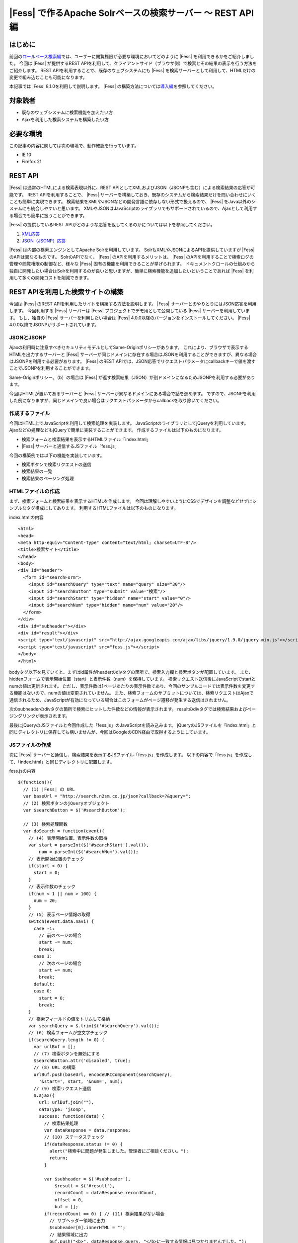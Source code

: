 ========================================================
|Fess| で作るApache Solrベースの検索サーバー 〜 REST API 編
========================================================

はじめに
========

前回の\ `ロールベース検索編 <http://codezine.jp/article/detail/5605>`__\ では、ユーザーに閲覧権限が必要な環境においてどのように |Fess| を利用できるかをご紹介しました。
今回は |Fess| が提供するREST
APIを利用して、クライアントサイド（ブラウザ側）で検索とその結果の表示を行う方法をご紹介します。
REST
APIを利用することで、既存のウェブシステムにも |Fess| を検索サーバーとして利用して、HTMLだけの変更で組み込むことも可能になります。

本記事では |Fess| 8.1.0を利用して説明します。
|Fess| の構築方法については\ `導入編 <http://codezine.jp/article/detail/4526>`__\ を参照してください。

対象読者
========

-  既存のウェブシステムに検索機能を加えたい方

-  Ajaxを利用した検索システムを構築したい方

必要な環境
==========

この記事の内容に関しては次の環境で、動作確認を行っています。

-  IE 10

-  Firefox 21

REST API
========

|Fess| は通常のHTMLによる検索表現以外に、REST
APIとしてXMLおよびJSON（JSONPも含む）による検索結果の応答が可能です。
REST
APIを利用することで、 |Fess| サーバーを構築しておき、既存のシステムから検索結果だけを問い合わせにいくことも簡単に実現できます。
検索結果をXMLやJSONなどの開発言語に依存しない形式で扱えるので、 |Fess| をJava以外のシステムにも統合しやすいと思います。
XMLやJSONはJavaScriptのライブラリでもサポートされているので、Ajaxとして利用する場合でも簡単に扱うことができます。

|Fess| の提供しているREST
APIがどのような応答を返してくるのかについては以下を参照してください。

1. `XML応答 <http://fess.codelibs.org/ja/4.0/user/xml-response.html>`__

2. `JSON（JSONP）応答 <http://fess.codelibs.org/ja/4.0/user/json-response.html>`__

|Fess| は内部の検索エンジンとしてApache Solrを利用しています。
SolrもXMLやJSONによるAPIを提供していますが |Fess| のAPIは異なるものです。
SolrのAPIでなく、 |Fess| のAPIを利用するメリットは、 |Fess| のAPIを利用することで検索ログの管理や閲覧権限の制御など、様々な |Fess| 固有の機能を利用できることが挙げられます。
ドキュメントクロールの仕組みから独自に開発したい場合はSolrを利用するのが良いと思いますが、簡単に検索機能を追加したいということであれば |Fess| を利用して多くの開発コストを削減できます。

REST APIを利用した検索サイトの構築
==================================

今回は |Fess| のREST APIを利用したサイトを構築する方法を説明します。
|Fess| サーバーとのやりとりにはJSON応答を利用します。
今回利用する |Fess| サーバーは |Fess| プロジェクトでデモ用として公開している |Fess| サーバーを利用しています。
もし、独自の |Fess| サーバーを利用したい場合は |Fess| 
4.0.0以降のバージョンをインストールしてください。 |Fess| 
4.0.0以降でJSONPがサポートされています。

JSONとJSONP
-----------

Ajaxの利用時に注意すべきセキュリティモデルとしてSame-Originポリシーがあります。
これにより、ブラウザで表示するHTMLを出力するサーバーと |Fess| サーバーが同じドメインに存在する場合はJSONを利用することができますが、異なる場合はJSONPを利用する必要があります。
|Fess| のREST
APIでは、JSON応答でリクエストパラメータにcallbackキーで値を渡すことでJSONPを利用することができます。

Same-Originポリシー。（b）の場合は |Fess| が返す検索結果（JSON）が別ドメインになるためJSONPを利用する必要があります。
|image0|

今回はHTMLが置いてあるサーバーと |Fess| サーバーが異なるドメインにある場合で話を進めます。
ですので、JSONPを利用した例になりますが、同じドメインで良い場合はリクエストパラメータからcallbackを取り除いてください。

作成するファイル
----------------

今回はHTML上でJavaScriptを利用して検索処理を実装します。
JavaScriptのライブラリとしてjQueryを利用しています。
Ajaxなどの処理などもjQueryで簡単に実装することができます。
作成するファイルは以下のものになります。

-  検索フォームと検索結果を表示するHTMLファイル「index.html」

- |Fess| サーバーと通信するJSファイル「fess.js」

今回の構築例では以下の機能を実装しています。

-  検索ボタンで検索リクエストの送信

-  検索結果の一覧

-  検索結果のページング処理

HTMLファイルの作成
------------------

まず、検索フォームと検索結果を表示するHTMLを作成します。
今回は理解しやすいようにCSSでデザインを調整などせずにシンプルなタグ構成にしてあります。
利用するHTMLファイルは以下のものになります。

index.htmlの内容
::

    <html>
    <head>
    <meta http-equiv="Content-Type" content="text/html; charset=UTF-8"/>
    <title>検索サイト</title>
    </head>
    <body>
    <div id="header">
      <form id="searchForm">
        <input id="searchQuery" type="text" name="query" size="30"/>
        <input id="searchButton" type="submit" value="検索"/>
        <input id="searchStart" type="hidden" name="start" value="0"/>
        <input id="searchNum" type="hidden" name="num" value="20"/>
      </form>
    </div>
    <div id="subheader"></div>
    <div id="result"></div>
    <script type="text/javascript" src="http://ajax.googleapis.com/ajax/libs/jquery/1.9.0/jquery.min.js"></script>
    <script type="text/javascript" src="fess.js"></script>
    </body>
    </html>

bodyタグ以下を見ていくと、まずはid属性がheaderのdivタグの箇所で、検索入力欄と検索ボタンが配置しています。
また、hiddenフォームで表示開始位置（start）と表示件数（num）を保持しています。
検索リクエスト送信後にJavaScriptでstartとnumの値は更新されます。
ただし、表示件数は1ページあたりの表示件数であり、今回のサンプルコードでは表示件数を変更する機能はないので、numの値は変更されていません。
また、検索フォームのサブミットについては、検索リクエストはAjaxで通信されるため、JavaScriptが有効になっている場合はこのフォームがページ遷移が発生する送信はされません。

次のsubheaderのdivタグの箇所で検索にヒットした件数などの情報が表示されます。
resultのdivタグでは検索結果およびページングリンクが表示されます。

最後にjQueryのJSファイルと今回作成した「fess.js」のJavaScriptを読み込みます。
jQueryのJSファイルを「index.html」と同じディレクトリに保存しても構いませんが、今回はGoogleのCDN経由で取得するようにしています。

JSファイルの作成
----------------

次に |Fess| サーバーと通信し、検索結果を表示するJSファイル「fess.js」を作成します。
以下の内容で「fess.js」を作成して、「index.html」と同じディレクトリに配置します。

fess.jsの内容
::

    $(function(){
      // (1) |Fess| の URL
      var baseUrl = "http://search.n2sm.co.jp/json?callback=?&query=";
      // (2) 検索ボタンのjQueryオブジェクト
      var $searchButton = $('#searchButton');

      // (3) 検索処理関数
      var doSearch = function(event){
        // (4) 表示開始位置、表示件数の取得
        var start = parseInt($('#searchStart').val()),
            num = parseInt($('#searchNum').val());
        // 表示開始位置のチェック
        if(start < 0) {
          start = 0;
        }
        // 表示件数のチェック
        if(num < 1 || num > 100) {
          num = 20;
        }
        // (5) 表示ページ情報の取得
        switch(event.data.navi) {
          case -1:
            // 前のページの場合
            start -= num;
            break;
          case 1:
            // 次のページの場合
            start += num;
            break;
          default:
          case 0:
            start = 0;
            break;
        }
        // 検索フィールドの値をトリムして格納
        var searchQuery = $.trim($('#searchQuery').val());
        // (6) 検索フォームが空文字チェック
        if(searchQuery.length != 0) {
          var urlBuf = [];
          // (7) 検索ボタンを無効にする
          $searchButton.attr('disabled', true);
          // (8) URL の構築
          urlBuf.push(baseUrl, encodeURIComponent(searchQuery),
            '&start=', start, '&num=', num);
          // (9) 検索リクエスト送信
          $.ajax({
            url: urlBuf.join(""),
            dataType: 'jsonp',
            success: function(data) {
              // 検索結果処理
              var dataResponse = data.response;
              // (10) ステータスチェック
              if(dataResponse.status != 0) {
                alert("検索中に問題が発生しました。管理者にご相談ください。");
                return;
              }

              var $subheader = $('#subheader'),
                  $result = $('#result'),
                  recordCount = dataResponse.recordCount,
                  offset = 0,
                  buf = [];
              if(recordCount == 0) { // (11) 検索結果がない場合
                // サブヘッダー領域に出力
                $subheader[0].innerHTML = "";
                // 結果領域に出力
                buf.push("<b>", dataResponse.query, "</b>に一致する情報は見つかりませんでした。");
                $result[0].innerHTML = buf.join("");
              } else { // (12) 検索にヒットした場合
                var pageNumber = dataResponse.pageNumber,
                    pageSize = dataResponse.pageSize,
                    pageCount = dataResponse.pageCount,
                    startRange = (pageNumber - 1) * pageSize + 1,
                    endRange = pageNumber * pageSize,
                    i = 0,
                    max;
                offset = startRange - 1;
                // (13) サブヘッダーに出力
                buf.push("<b>", dataResponse.query, "</b> の検索結果 ",
                  recordCount, " 件中 ", startRange, " - ",
                  endRange, " 件目 (", dataResponse.execTime,
                    " 秒)");
                $subheader[0].innerHTML = buf.join("");

                // 検索結果領域のクリア
                $result.empty();

                // (14) 検索結果の出力
                var $resultBody = $("<ol/>");
                var results = dataResponse.result;
                for(i = 0, max = results.length; i < max; i++) {
                  buf = [];
                  buf.push('<li><h3 class="title">', '<a href="',
                    results[i].urlLink, '">', results[i].contentTitle,
                    '</a></h3><div class="body">', results[i].contentDescription,
                    '<br/><cite>', results[i].site, '</cite></div></li>');
                  $(buf.join("")).appendTo($resultBody);
                } 
                $resultBody.appendTo($result);

                // (15) ページ番号情報の出力
                buf = [];
                buf.push('<div id="pageInfo">', pageNumber, 'ページ目<br/>');
                if(pageNumber > 1) {
                  // 前のページへのリンク
                  buf.push('<a id="prevPageLink" href="#">&lt;&lt;前ページへ</a> ');
                }
                if(pageNumber < pageCount) {
                  // 次のページへのリンク
                  buf.push('<a id="nextPageLink" href="#">次ページへ&gt;&gt;</a>');
                }
                buf.push('</div>');
                $(buf.join("")).appendTo($result);
              }
              // (16) ページ情報の更新
              $('#searchStart').val(offset);
              $('#searchNum').val(num);
              // (17) ページ表示を上部に移動
              $(document).scrollTop(0);
            },
            complete: function() {
              // (18) 検索ボタンを有効にする
              $searchButton.attr('disabled', false);
            }
          });
        }
        // (19) サブミットしないので false を返す
        return false;
      };

      // (20) 検索入力欄でEnterキーが押されたときの処理
      $('#searchForm').submit({navi:0}, doSearch);
      // (21) 前ページリンクが押されたときの処理
      $('#result').delegate("#prevPageLink", "click", {navi:-1}, doSearch)
      // (22) 次ページリンクが押されたときの処理
        .delegate("#nextPageLink", "click", {navi:1}, doSearch);
    });

「fess.js」の処理はHTMLファイルのDOMが構築された後に実行されます。
まずはじめに、1で |Fess| サーバーのURLを指定しています。
ここでは、 |Fess| の公開デモサーバーを指定しています。
外部サーバーから検索結果のJSONデータを取得するため、JSONPを利用しています。
JSONPでなく、JSONを利用する場合は、callback=?は指定する必要はありません。

2は検索ボタンのjQueryオブジェクトを保存しておきます。
何度か検索ボタンのjQueryオブジェクトを利用するため、変数に保持して再利用します。

3では検索処理関数を定義しています。 この関数の内容は次の節で説明します。

20は検索フォームがサブミットされたときのイベントを登録します。
検索ボタンが押下されたときや検索入力欄でEnterキーが押下されたときに20で登録された処理が実行されます。
イベントが発生したときに検索処理関数doSearchを呼び出します。
naviの値は検索処理関数を呼び出す際に渡され、その値はページング処理をするために利用されます。

21と22でページング処理で追加されるリンクがクリックされたときのイベントを登録します。
これらのリンクは動的に追加されるのでdelegateによりイベントを登録する必要があります。
これらのイベントにおいても20と同様に検索処理関数を呼び出します。

検索処理関数doSearch
--------------------

3の検索処理関数doSearchについて説明します。

4で表示開始位置と表示件数を取得します。
これらの値はheader領域の検索フォームでhiddenの値として保存されています。
表示開始位置は0以上、表示件数は1から100までの値を想定しているので、それ以外の値が取得される場合はデフォルト値を設定します。

5ではdoSearchがイベント登録されたときに渡されたパラメータnaviの値を判定して、表示開始位置を修正します。
ここでは、-1が前のページヘの移動、1が次のページの移動、それ以外は先頭ページへの移動に変更されます。

6は検索入力欄の値が入力されていれば検索を実行し、空であれば何もせずに処理を終了するための判定をします。

7でダブルサブミット防止のために |Fess| サーバーへ問い合わせ中の間は検索ボタンを無効にします。

8ではAjaxのリクエストを送るためのURLを組み立てます。
1のURLに検索語、表示開始位置、表示件数を結合します。

9でAjaxのリクエストを送信します。
JSONPを利用しているのでdataTypeにjsonpを指定しています。
JSONを利用する場合はjsonに変更します。
リクエストが正常に返ってくると、successの関数が実行されます。
successの引数には |Fess| サーバーから返却された検索結果のオブジェクトが渡されます。

まず、10でレスポンスのステータスの内容を確認しています。
正常に検索リクエストが処理された場合は0が設定されています。
|Fess| のJSON応答の詳細は\ `Fess サイト <http://fess.codelibs.org/ja/4.0/user/json-response.html>`__\ を確認してください。

検索リクエストが正常に処理され、検索結果がヒットしなかった場合は11の条件文内でsubheader領域の内容を空にして、result領域で検索結果がヒットしなかった旨のメッセージを表示します。

検索結果がヒットした場合、12の条件文内では検索結果の処理を行います。
13ではsubheader領域に表示件数や実行時間のメッセージを設定します。
14は検索結果をreault領域に追加していきます。
検索結果はdata.response.resultに配列として格納されています。
results[i].〜でアクセスすることで検索結果ドキュメントのフィールド値を取得することができます。

15で現在表示しているページ番号と、前のページと次のページへのリンクをresult領域に追加します。
16では検索フォームのhiddenに現在の表示開始位置と表示件数を保存します。
表示開始位置と表示件数は次回の検索リクエスト時に再度利用されます。

次に17でページの表示位置を変更します。
次のページヘのリンクをクリックされたときに、ページ自体は更新されないため、scrollTopによりページ先頭に移動します。

18では検索処理が完了後に検索ボタンを有効にします。
リクエストが成功しても失敗しても実行されるようにcompleteで呼ばれるようにします。

19は検索処理関数が呼ばれたあとに、フォームやリンクが送信されないようにfalseを返しています。
これによりページ遷移が発生するのを防ぎます。

実行
----

「index.html」にブラウザでアクセスします。
次のように検索フォームが表示されます。

検索フォーム
|image1|

適当な検索語を入力して、検索ボタンを押下すると検索結果が表示されます。
デフォルトの表示件数は20件ですが、ヒットした検索件数が多い場合には検索結果一覧の下に次のページへのリンクが表示されます。

検索結果
|image2|

まとめ
======

|Fess| のREST
APIを利用してjQueryベースのクライアント検索サイトを構築してみました。
REST
APIを利用することでブラウザベースのアプリケーションに限らず、別のアプリケーションからの呼び出して |Fess| を利用するシステムも構築できます。

次回は、データベースクロール機能を利用して既存のデータベースに全文検索の機能を追加する方法を紹介したいと思います。

参考資料
========

-  `Fess <http://fess.codelibs.org/ja/>`__

-  `jQuery <http://jquery.com/>`__

.. |image0| image:: ../../../resources/images/ja/article/4/sameorigin.png
.. |image1| image:: ../../../resources/images/ja/article/4/searchform.png
.. |image2| image:: ../../../resources/images/ja/article/4/searchresult.png
